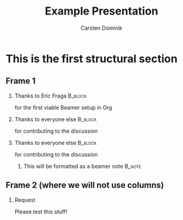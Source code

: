 #+TITLE: Example Presentation
#+AUTHOR: Carsten Dominik
#+OPTIONS: H:2 toc:t num:t
#+LATEX_CLASS: beamer
#+LATEX_CLASS_OPTIONS: [presentation]
#+BEAMER_THEME: Madrid
#+COLUMNS: %45ITEM %10BEAMER_ENV(Env) %10BEAMER_ACT(Act) %4BEAMER_COL(Col) %8BEAMER_OPT(Opt)

* This is the first structural section

** Frame 1
*** Thanks to Eric Fraga                                           :B_block:
    :PROPERTIES:
    :BEAMER_COL: 0.48
    :BEAMER_ENV: block
    :BEAMER_ACT: <2->
    :END:
    for the first viable Beamer setup in Org
*** Thanks to everyone else                                        :B_block:
    :PROPERTIES:
    :BEAMER_COL: 0.48
    :BEAMER_ENV: block
    :END:
    for contributing to the discussion
*** Thanks to everyone else                                        :B_block:
    :PROPERTIES:
    :BEAMER_ACT: <3->
    :BEAMER_ENV: block
    :END:
    for contributing to the discussion

**** This will be formatted as a beamer note                       :B_note:
     :PROPERTIES:
     :BEAMER_env: note
     :END:
** Frame 2 (where we will not use columns)
*** Request
    Please test this stuff!

